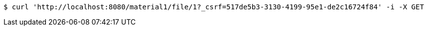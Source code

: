 [source,bash]
----
$ curl 'http://localhost:8080/material1/file/1?_csrf=517de5b3-3130-4199-95e1-de2c16724f84' -i -X GET
----
